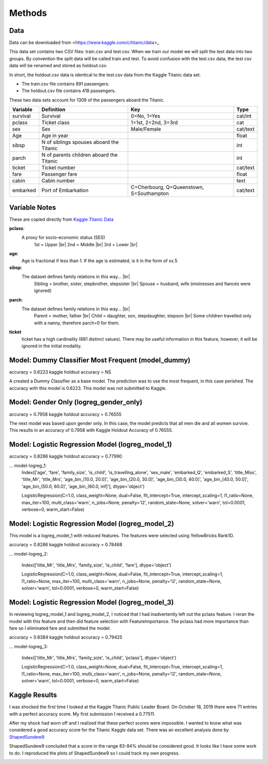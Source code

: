 Methods
=======

Data
----

Data can be downloaded from <https://www.kaggle.com/c/titanic/data>_

This data set contains two CSV files: train.csv and test.csv.  When
we train our model we will split the test data into two groups. By
convention the split data will be called train and test. To avoid
confusion with the test.csv data, the test csv data will be renamed
and stored as holdout.csv.

In short, the holdout.csv data is identical to the test.csv data
from the Kaggle Titanic data set.

* The train.csv file contains 891 passengers.
* The holdout.csv file contains 418 passengers.

These two data sets account for 1309 of the passengers aboard the
Titanic.


.. table::

    ============ ============================================ ============================================ ========
    Variable     Definition                                   Key                                              Type
    ============ ============================================ ============================================ ========
    survival     Survival                                     0=No, 1=Yes                                  cat/int
    pclass       Ticket class                                 1=1st, 2=2nd, 3=3rd                          cat
    sex          Sex                                          Male/Female                                  cat/text
    Age	         Age in year                                                                               float
    sibsp	     N of siblings spouses aboard the Titanic                                                  int
    parch	     N of parents children aboard the Titanic                                                  int
    ticket	     Ticket number                                                                             cat/text
    fare	     Passenger fare                                                                            float
    cabin	     Cabin number                                                                              text
    embarked     Port of Embarkation	                      C=Cherbourg, Q=Queenstown, S=Southampton     cat/text
    ============ ============================================ ============================================ ========

Variable Notes
--------------

These are copied directly from `Kaggle Titanic Data <https://www.kaggle.com/c/titanic/data>`_

.. |br| raw:: html

    <br />

**pclass**:
    A proxy for socio-economic status (SES)
        1st = Upper  |br|
        2nd = Middle |br|
        3rd = Lower  |br|

**age**:
    Age is fractional if less than 1. If the age is estimated,
    is it in the form of xx.5

**sibsp**:
    The dataset defines family relations in this way...  |br|
        Sibling = brother, sister, stepbrother, stepsister  |br|
        Spouse = husband, wife (mistresses and fiancés were ignored)

**parch**:
    The dataset defines family relations in this way... |br|
        Parent = mother, father  |br|
        Child = daughter, son, stepdaughter, stepson |br|
        Some children travelled only with a nanny, therefore parch=0 for them.

**ticket**
    ticket has a high cardinality (681 distinct values).  There
    may be useful information in this feature, however, it will
    be ignored in the initial modality.

Model: Dummy Classifier Most Frequent (model_dummy)
---------------------------------------------------

accuracy =  0.6223
kaggle holdout accuracy = NS

A created a Dummy Classifier as a base model. The prediction was to use
the most frequent, in this case perished.  The accuracy with this model
is 0.6223. This model was not submitted to Kaggle.


Model: Gender Only (logreg_gender_only)
---------------------------------------

accuracy =  0.7958
kaggle holdout accuracy = 0.76555

The next model was based upon gender only. In this case, the model predicts
that all men die and all women survive.  This results in an accuracy of
0.7958 with Kaggle Holdout Accuracy of 0.76555.

Model: Logistic Regression Model (logreg_model_1)
-------------------------------------------------

accuracy =  0.8286
kaggle holdout accuracy = 0.77990

... model-logreg_1:
    Index(['age', 'fare', 'family_size', 'is_child', 'is_travelling_alone',
    'sex_male', 'embarked_Q', 'embarked_S', 'title_Miss', 'title_Mr',
    'title_Mrs', 'age_bin_(10.0, 20.0]', 'age_bin_(20.0, 30.0]',
    'age_bin_(30.0, 40.0]', 'age_bin_(40.0, 50.0]', 'age_bin_(50.0, 60.0]',
    'age_bin_(60.0, inf]'],
    dtype='object')

    LogisticRegression(C=1.0, class_weight=None, dual=False,
    fit_intercept=True,
    intercept_scaling=1, l1_ratio=None, max_iter=100,
    multi_class='warn', n_jobs=None, penalty='l2',
    random_state=None, solver='warn', tol=0.0001, verbose=0,
    warm_start=False)

Model: Logistic Regression Model (logreg_model_2)
-------------------------------------------------

This model is a logreg_model_1 with reduced features.  The features were
selected using YellowBricks Rank1D.


accuracy =  0.8286
kaggle holdout accuracy = 0.78468

... model-logreg_2:

    Index(['title_Mr', 'title_Mrs', 'family_size', 'is_child', 'fare'],
    dtype='object')

    LogisticRegression(C=1.0, class_weight=None, dual=False,
    fit_intercept=True,
    intercept_scaling=1, l1_ratio=None, max_iter=100,
    multi_class='warn', n_jobs=None, penalty='l2',
    random_state=None, solver='warn', tol=0.0001, verbose=0,
    warm_start=False)

Model: Logistic Regression Model (logreg_model_3)
-------------------------------------------------

In reviewing logreg_model_1 and logreg_model_2, I noticed that I had
inadvertently left out the pclass feature. I reran the model with
this feature and then did feature selection with FeatureImportance.
The pclass had more importance than fare so I eliminated fare and
submitted the model.

accuracy =  0.8384
kaggle holdout accuracy = 0.79425

... model-logreg_3:

    Index(['title_Mr', 'title_Mrs', 'family_size', 'is_child', 'pclass'],
    dtype='object')

    LogisticRegression(C=1.0, class_weight=None, dual=False,
    fit_intercept=True,
    intercept_scaling=1, l1_ratio=None, max_iter=100,
    multi_class='warn', n_jobs=None, penalty='l2',
    random_state=None, solver='warn', tol=0.0001, verbose=0,
    warm_start=False)


Kaggle Results
--------------

I was shocked the first time I looked at the Kaggle Titanic Public
Leader Board. On October 18, 2019 there were 71 entries with a
perfect accuracy score. My first submission I received a 0.77511.

After my shock had worn off and I realized that these perfect
scores were impossible.  I wanted to know what was considered a
good accuracy score for the Titanic Kaggle data set.  There
was an excellent analysis done by `ShapedSundew9 <https://www.kaggle.com/c/titanic/discussion/26284>`_

ShapedSundew9 concluded that a score in the range 83-84% should
be considered good. It looks like I have some work to do. I
reproduced the plots of ShapedSundew9 so I could track my own progress.

.. |public_leader_board| image:: _images/public_leader_board.png
  :width: 400
  :alt: Alternative text

|public_leader_board|